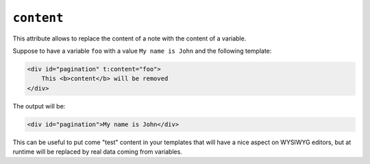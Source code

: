 ``content``
===========

This attribute allows to replace the content of a note with the content of a variable.

Suppose to have a variable ``foo`` with a value ``My name is John`` and the following template:

.. code-block:: xml+jinja

    <div id="pagination" t:content="foo">
        This <b>content</b> will be removed
    </div>


The output will be:

.. code-block:: xml+jinja

    <div id="pagination">My name is John</div>


This can be useful to put come "test" content in your templates that will have a nice aspect on WYSIWYG
editors, but at runtime will be replaced by real data coming from variables.
